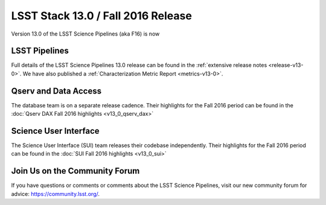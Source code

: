 ###################################
LSST Stack 13.0 / Fall 2016 Release
###################################

Version 13.0 of the LSST Science Pipelines (aka F16) is now

LSST Pipelines
==============

Full details of the LSST Science Pipelines 13.0 release can be found
in the :ref:`extensive release notes <release-v13-0>`.  We have also
published a :ref:`Characterization Metric Report <metrics-v13-0>`.

Qserv and Data Access
=====================

The database team is on a separate release cadence. Their highlights for the Fall 2016 period can be found in the :doc:`Qserv DAX Fall 2016 highlights  <v13_0_qserv_dax>`

Science User Interface
======================

The Science User Interface (SUI) team releases their codebase independently. Their highlights for the Fall 2016 period can be found in the :doc:`SUI Fall 2016 highlights <v13_0_sui>`

Join Us on the Community Forum
==============================

If you have questions or comments or comments about the LSST Science Pipelines,
visit our new community forum for advice: https://community.lsst.org/.
